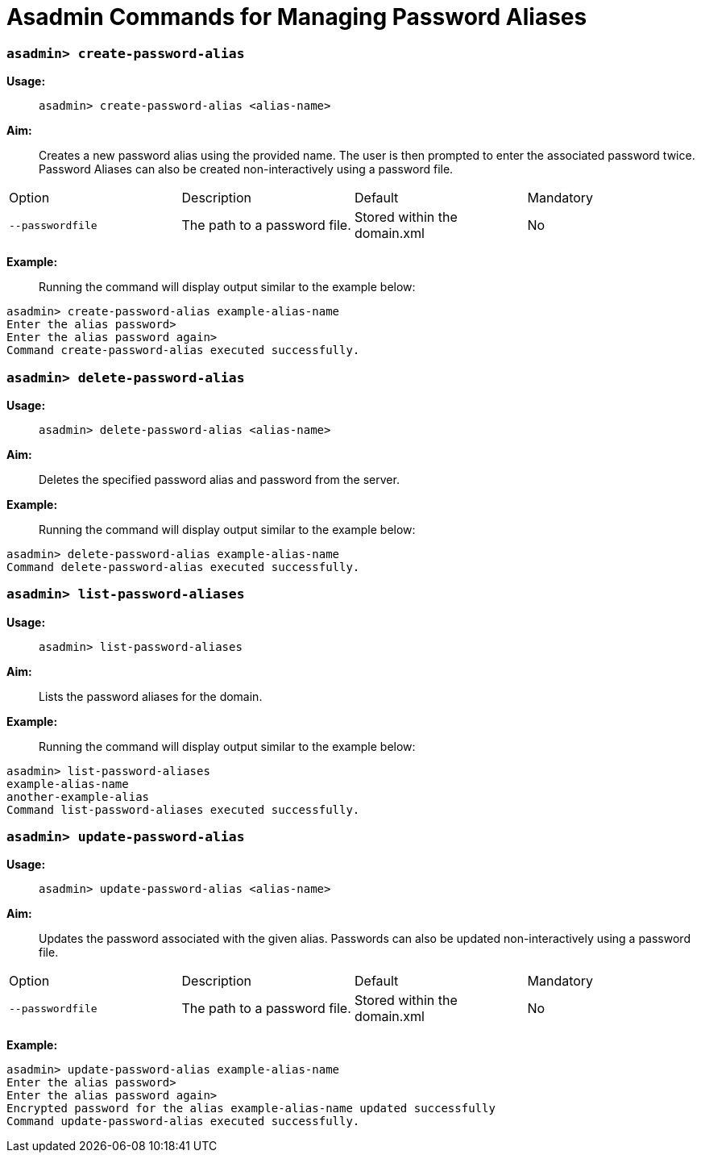 = Asadmin Commands for Managing Password Aliases

=== `asadmin> create-password-alias`

*Usage:* ::
`asadmin> create-password-alias <alias-name>`

*Aim:* :: Creates a new password alias using the provided name. The user is then
prompted to enter the associated password twice. Password Aliases can also be
created non-interactively using a password file.

[cols",,,,",options="headers"]
|====
|Option |Description |Default |Mandatory
|`--passwordfile`|The path to a password file.|Stored within the domain.xml|No
|====

*Example:* ::

Running the command will display output similar to the example below:

----
asadmin> create-password-alias example-alias-name
Enter the alias password>
Enter the alias password again>
Command create-password-alias executed successfully.
----

=== `asadmin> delete-password-alias`

*Usage:* ::
`asadmin> delete-password-alias <alias-name>`

*Aim:* ::
Deletes the specified password alias and password from the server.

*Example:* ::
Running the command will display output similar to the example below:

----
asadmin> delete-password-alias example-alias-name
Command delete-password-alias executed successfully.
----

=== `asadmin> list-password-aliases`

*Usage:* ::
`asadmin> list-password-aliases`

*Aim:* ::
Lists the password aliases for the domain.

*Example:* ::
Running the command  will display output similar to the example below:

----
asadmin> list-password-aliases
example-alias-name
another-example-alias
Command list-password-aliases executed successfully.
----

=== `asadmin> update-password-alias`

*Usage:* ::
`asadmin> update-password-alias <alias-name>`

*Aim:* ::
Updates the password associated with the given alias. Passwords can also be
updated non-interactively using a password file.

[cols",,,,",options="headers"]
|====
|Option |Description |Default |Mandatory
|`--passwordfile`|The path to a password file.|Stored within the domain.xml|No
|====

*Example:* ::

----
asadmin> update-password-alias example-alias-name
Enter the alias password>
Enter the alias password again>
Encrypted password for the alias example-alias-name updated successfully
Command update-password-alias executed successfully.
----
